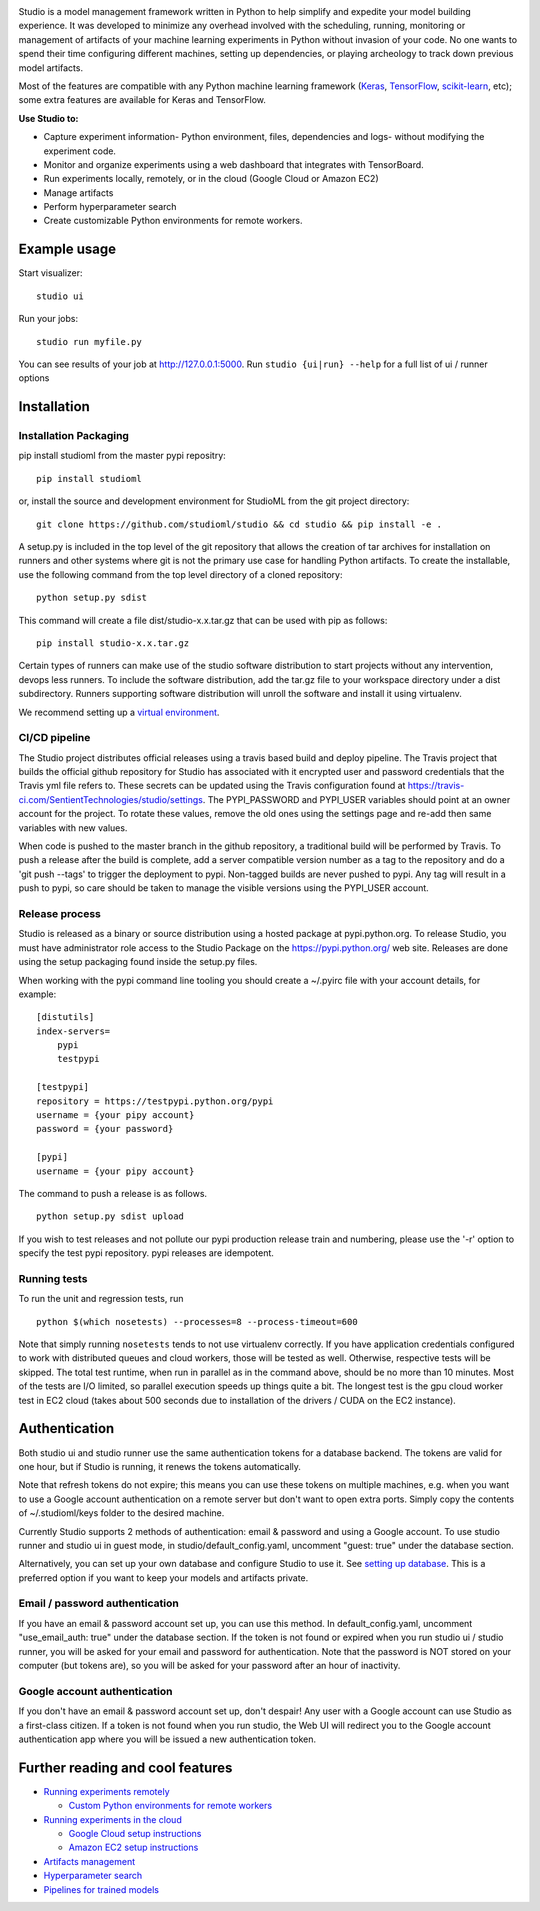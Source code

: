 .. raw:: html
   
   <p align="center">
      <img src="logo.png">
   </p>

|Hex.pm|

Studio is a model management framework written in Python to help
simplify and expedite your model building experience. It was developed
to minimize any overhead involved with the scheduling, running,
monitoring or management of artifacts of your machine learning
experiments in Python without invasion of your code. No one wants to
spend their time configuring different machines, setting up
dependencies, or playing archeology to track down previous model
artifacts.

Most of the features are compatible with any Python machine learning
framework (`Keras <https://github.com/fchollet/keras>`__,
`TensorFlow <https://github.com/tensorflow/tensorflow>`__,
`scikit-learn <https://github.com/scikit-learn/scikit-learn>`__, etc);
some extra features are available for Keras and TensorFlow.

**Use Studio to:** 

-  Capture experiment information- Python environment, files, dependencies and logs- without modifying the experiment code. 
-  Monitor and organize experiments using a web dashboard that integrates with TensorBoard. 
-  Run experiments locally, remotely, or in the cloud (Google Cloud or Amazon EC2) 
-  Manage artifacts
-  Perform hyperparameter search
-  Create customizable Python environments for remote workers.

Example usage
-------------

Start visualizer:

::

    studio ui

Run your jobs:

::

    studio run myfile.py

You can see results of your job at http://127.0.0.1:5000. Run
``studio {ui|run} --help`` for a full list of ui / runner options

Installation
------------

Installation Packaging
~~~~~~~~~~~~~~~~~~~~~~

pip install studioml from the master pypi repositry:

::

    pip install studioml

or, install the source and development environment for StudioML from the git project directory:

::

    git clone https://github.com/studioml/studio && cd studio && pip install -e .

A setup.py is included in the top level of the git repository that
allows the creation of tar archives for installation on runners and
other systems where git is not the primary use case for handling Python
artifacts. To create the installable, use the following command from the
top level directory of a cloned repository:

::

    python setup.py sdist

This command will create a file dist/studio-x.x.tar.gz that can be used
with pip as follows:

::

    pip install studio-x.x.tar.gz

Certain types of runners can make use of the studio software
distribution to start projects without any intervention, devops less
runners. To include the software distribution, add the tar.gz file to
your workspace directory under a dist subdirectory. Runners supporting
software distribution will unroll the software and install it using
virtualenv.

We recommend setting up a `virtual
environment <https://github.com/pypa/virtualenv>`__.

CI/CD pipeline
~~~~~~~~~~~~~~

The Studio project distributes official releases using a travis based
build and deploy pipeline. The Travis project that builds the official
github repository for Studio has associated with it encrypted user and
password credentials that the Travis yml file refers to. These secrets
can be updated using the Travis configuration found at
https://travis-ci.com/SentientTechnologies/studio/settings. The
PYPI\_PASSWORD and PYPI\_USER variables should point at an owner account
for the project. To rotate these values, remove the old ones using the
settings page and re-add then same variables with new values.

When code is pushed to the master branch in the github repository, a
traditional build will be performed by Travis. To push a release after
the build is complete, add a server compatible version number as a tag
to the repository and do a 'git push --tags' to trigger the deployment
to pypi. Non-tagged builds are never pushed to pypi. Any tag will result
in a push to pypi, so care should be taken to manage the visible
versions using the PYPI\_USER account.

Release process
~~~~~~~~~~~~~~~

Studio is released as a binary or source distribution using a hosted
package at pypi.python.org. To release Studio, you must have
administrator role access to the Studio Package on the
https://pypi.python.org/ web site. Releases are done using the setup
packaging found inside the setup.py files.

When working with the pypi command line tooling you should create a
~/.pyirc file with your account details, for example:

::

    [distutils]
    index-servers=
        pypi
        testpypi

    [testpypi]
    repository = https://testpypi.python.org/pypi
    username = {your pipy account}
    password = {your password}

    [pypi]
    username = {your pipy account}

The command to push a release is as follows.

::

    python setup.py sdist upload

If you wish to test releases and not pollute our pypi production release
train and numbering, please use the '-r' option to specify the test pypi
repository. pypi releases are idempotent.

Running tests
~~~~~~~~~~~~~

To run the unit and regression tests, run

::

    python $(which nosetests) --processes=8 --process-timeout=600

Note that simply running ``nosetests`` tends to not use virtualenv
correctly. If you have application credentials configured to work with
distributed queues and cloud workers, those will be tested as well.
Otherwise, respective tests will be skipped. The total test runtime,
when run in parallel as in the command above, should be no more than 10
minutes. Most of the tests are I/O limited, so parallel execution speeds
up things quite a bit. The longest test is the gpu cloud worker test in
EC2 cloud (takes about 500 seconds due to installation of the drivers /
CUDA on the EC2 instance).

Authentication
--------------

Both studio ui and studio runner use the same authentication tokens for
a database backend. The tokens are valid for one hour, but if Studio is
running, it renews the tokens automatically.

Note that refresh tokens do not expire; this means you can use these
tokens on multiple machines, e.g. when you want to use a Google account
authentication on a remote server but don't want to open extra ports.
Simply copy the contents of ~/.studioml/keys folder to the desired
machine.

Currently Studio supports 2 methods of authentication: email & password
and using a Google account. To use studio runner and studio ui in guest
mode, in studio/default\_config.yaml, uncomment "guest: true" under the
database section.

Alternatively, you can set up your own database and configure Studio to
use it. See `setting up database <docs/setup_database.rst>`__. This is a
preferred option if you want to keep your models and artifacts private.

Email / password authentication
~~~~~~~~~~~~~~~~~~~~~~~~~~~~~~~

If you have an email & password account set up, you can use this method.
In default\_config.yaml, uncomment "use\_email\_auth: true" under the
database section. If the token is not found or expired when you run
studio ui / studio runner, you will be asked for your email and password
for authentication. Note that the password is NOT stored on your
computer (but tokens are), so you will be asked for your password after
an hour of inactivity.

Google account authentication
~~~~~~~~~~~~~~~~~~~~~~~~~~~~~

If you don't have an email & password account set up, don't despair! Any
user with a Google account can use Studio as a first-class citizen. If a
token is not found when you run studio, the Web UI will redirect you to
the Google account authentication app where you will be issued a new
authentication token.

Further reading and cool features
---------------------------------

-  `Running experiments remotely <docs/remote_worker.rst>`__
   
   -  `Custom Python environments for remote workers <docs/customenv.rst>`__

-  `Running experiments in the cloud <docs/cloud.rst>`__

   -  `Google Cloud setup instructions <docs/gcloud_setup.rst>`__

   -  `Amazon EC2 setup instructions <docs/ec2_setup.rst>`__

-  `Artifacts management <docs/artifacts.rst>`__
-  `Hyperparameter search <docs/hyperparams.rst>`__
-  `Pipelines for trained models <docs/model_pipelines.rst>`__

.. |Hex.pm| image:: https://img.shields.io/hexpm/l/plug.svg
   :target: https://github.com/studioml/studio/blob/master/LICENSE
